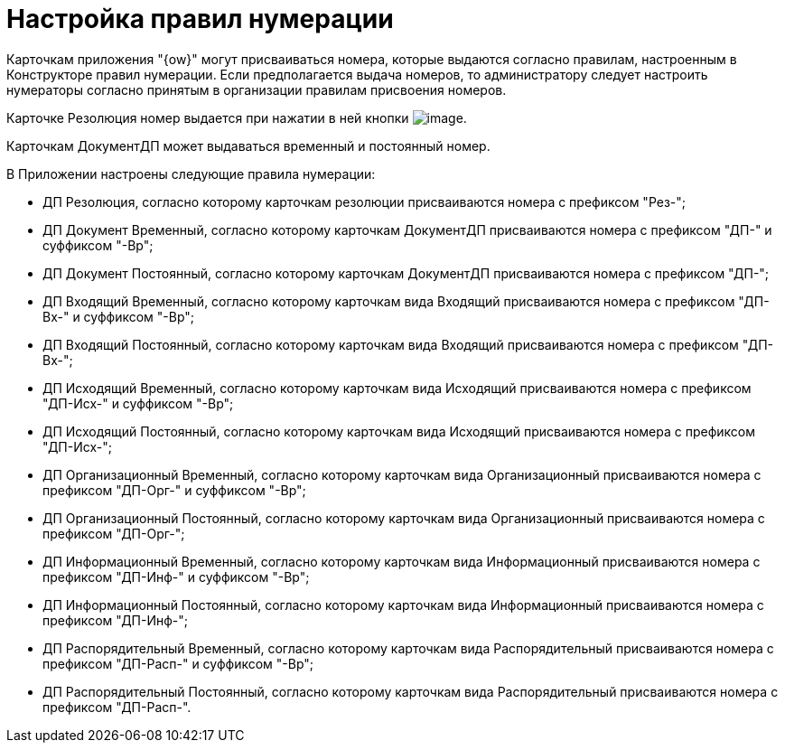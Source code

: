 = Настройка правил нумерации

Карточкам приложения "{ow}" могут присваиваться номера, которые выдаются согласно правилам, настроенным в Конструкторе правил нумерации. Если предполагается выдача номеров, то администратору следует настроить нумераторы согласно принятым в организации правилам присвоения номеров.

Карточке Резолюция номер выдается при нажатии в ней кнопки image:buttons/Number.png[image].

Карточкам ДокументДП может выдаваться временный и постоянный номер.

В Приложении настроены следующие правила нумерации:

* ДП Резолюция, согласно которому карточкам резолюции присваиваются номера с префиксом "Рез-";
* ДП Документ Временный, согласно которому карточкам ДокументДП присваиваются номера с префиксом "ДП-" и суффиксом "-Вр";
* ДП Документ Постоянный, согласно которому карточкам ДокументДП присваиваются номера с префиксом "ДП-";
* ДП Входящий Временный, согласно которому карточкам вида Входящий присваиваются номера с префиксом "ДП-Вх-" и суффиксом "-Вр";
* ДП Входящий Постоянный, согласно которому карточкам вида Входящий присваиваются номера с префиксом "ДП-Вх-";
* ДП Исходящий Временный, согласно которому карточкам вида Исходящий присваиваются номера с префиксом "ДП-Исх-" и суффиксом "-Вр";
* ДП Исходящий Постоянный, согласно которому карточкам вида Исходящий присваиваются номера с префиксом "ДП-Исх-";
* ДП Организационный Временный, согласно которому карточкам вида Организационный присваиваются номера с префиксом "ДП-Орг-" и суффиксом "-Вр";
* ДП Организационный Постоянный, согласно которому карточкам вида Организационный присваиваются номера с префиксом "ДП-Орг-";
* ДП Информационный Временный, согласно которому карточкам вида Информационный присваиваются номера с префиксом "ДП-Инф-" и суффиксом "-Вр";
* ДП Информационный Постоянный, согласно которому карточкам вида Информационный присваиваются номера с префиксом "ДП-Инф-";
* ДП Распорядительный Временный, согласно которому карточкам вида Распорядительный присваиваются номера с префиксом "ДП-Расп-" и суффиксом "-Вр";
* ДП Распорядительный Постоянный, согласно которому карточкам вида Распорядительный присваиваются номера с префиксом "ДП-Расп-".
